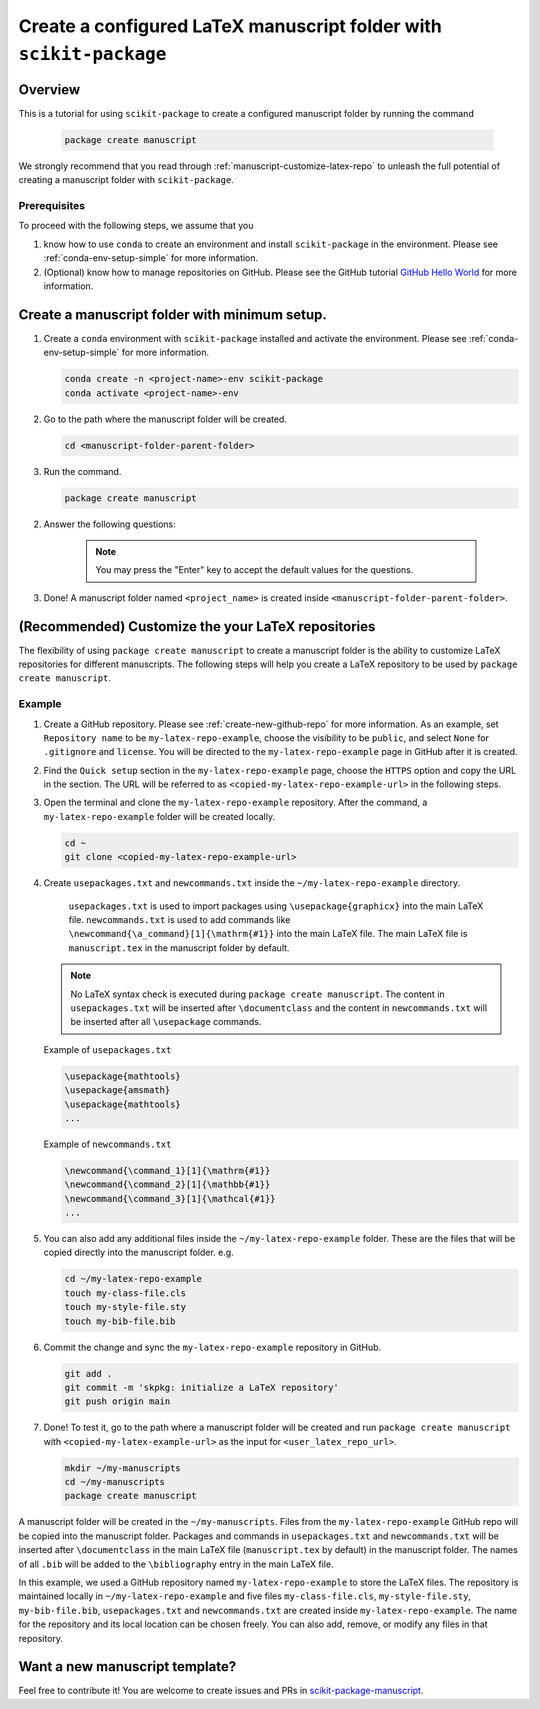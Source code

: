 .. _scikit-package-manuscript-tutorials:

Create a configured LaTeX manuscript folder with ``scikit-package``
===================================================================

Overview
--------

This is a tutorial for using ``scikit-package`` to create a configured manuscript folder by running the command

   .. code-block:: bash

	package create manuscript

We strongly recommend that you read through :ref:`manuscript-customize-latex-repo` to unleash the full potential of creating a manuscript folder with ``scikit-package``.

Prerequisites
^^^^^^^^^^^^^^

To proceed with the following steps, we assume that you

#. know how to use ``conda`` to create an environment and install ``scikit-package`` in the environment. Please see :ref:`conda-env-setup-simple` for more information.
#. (Optional) know how to manage repositories on GitHub. Please see the GitHub tutorial `GitHub Hello World <https://docs.github.com/en/get-started/start-your-journey/hello-world>`_ for more information.

.. _manuscript-run-the-command:

Create a manuscript folder with minimum setup.
---------------------------------------------------------------
#. Create a ``conda`` environment with ``scikit-package`` installed and activate the environment. Please see :ref:`conda-env-setup-simple` for more information.

   .. code-block:: bash

	conda create -n <project-name>-env scikit-package
	conda activate <project-name>-env

#. Go to the path where the manuscript folder will be created.

   .. code-block:: bash

	cd <manuscript-folder-parent-folder>

#. Run the command.

   .. code-block:: bash

	package create manuscript

2. Answer the following questions:

    .. include:: ../snippets/user-input-manuscript.rst

    .. note::

        You may press the "Enter" key to accept the default values for the questions.

3. Done! A manuscript folder named ``<project_name>`` is created inside ``<manuscript-folder-parent-folder>``.

.. _manuscript-customize-latex-repo:

(Recommended) Customize the your LaTeX repositories
---------------------------------------------------

The flexibility of using ``package create manuscript`` to create a manuscript folder is the ability to customize LaTeX repositories for different manuscripts. The following steps will help you create a LaTeX repository to be used by ``package create manuscript``.

Example
^^^^^^^

#. Create a GitHub repository. Please see :ref:`create-new-github-repo` for more information. As an example, set ``Repository name`` to be ``my-latex-repo-example``, choose the visibility to be ``public``, and select ``None`` for ``.gitignore`` and ``license``. You will be directed to the ``my-latex-repo-example`` page in GitHub after it is created.

#. Find the ``Quick setup`` section in the ``my-latex-repo-example`` page, choose the ``HTTPS`` option and copy the URL in the section. The URL will be referred to as ``<copied-my-latex-repo-example-url>`` in the following steps.

#. Open the terminal and clone the ``my-latex-repo-example`` repository. After the command, a ``my-latex-repo-example`` folder will be created locally.

   .. code-block:: bash

        cd ~
	git clone <copied-my-latex-repo-example-url>

#. Create ``usepackages.txt`` and ``newcommands.txt`` inside the ``~/my-latex-repo-example`` directory.

    ``usepackages.txt`` is used to import packages using ``\usepackage{graphicx}`` into the main LaTeX file. ``newcommands.txt`` is used to add commands like ``\newcommand{\a_command}[1]{\mathrm{#1}}`` into the main LaTeX file. The main LaTeX file is ``manuscript.tex`` in the manuscript folder by default.

   .. note::
      No LaTeX syntax check is executed during ``package create manuscript``. The content in ``usepackages.txt`` will be inserted after ``\documentclass`` and the content in ``newcommands.txt`` will be inserted after all ``\usepackage`` commands.

   Example of ``usepackages.txt``

   .. code-block:: text

	\usepackage{mathtools}
	\usepackage{amsmath}
	\usepackage{mathtools}
	...

   Example of ``newcommands.txt``

   .. code-block:: text

	\newcommand{\command_1}[1]{\mathrm{#1}}
	\newcommand{\command_2}[1]{\mathbb{#1}}
	\newcommand{\command_3}[1]{\mathcal{#1}}
	...


#. You can also add any additional files inside the ``~/my-latex-repo-example`` folder. These are the files that will be copied directly into the manuscript folder. e.g.

   .. code-block:: bash

	cd ~/my-latex-repo-example
	touch my-class-file.cls
	touch my-style-file.sty
	touch my-bib-file.bib


#. Commit the change and sync the ``my-latex-repo-example`` repository in GitHub.

   .. code-block:: bash

	git add .
	git commit -m 'skpkg: initialize a LaTeX repository'
	git push origin main

#. Done! To test it, go to the path where a manuscript folder will be created and run ``package create manuscript`` with ``<copied-my-latex-example-url>`` as the input for ``<user_latex_repo_url>``.

   .. code-block:: bash

	mkdir ~/my-manuscripts
	cd ~/my-manuscripts
	package create manuscript

A manuscript folder will be created in the ``~/my-manuscripts``. Files from the ``my-latex-repo-example`` GitHub repo will be copied into the manuscript folder. Packages and commands in ``usepackages.txt`` and ``newcommands.txt`` will be inserted after ``\documentclass`` in the main LaTeX file (``manuscript.tex`` by default) in the manuscript folder. The names of all ``.bib``  will be added to the ``\bibliography`` entry in the main LaTeX file.

In this example, we used a GitHub repository named ``my-latex-repo-example`` to store the LaTeX files. The repository is maintained locally in ``~/my-latex-repo-example`` and five files ``my-class-file.cls``, ``my-style-file.sty``, ``my-bib-file.bib``, ``usepackages.txt`` and ``newcommands.txt`` are created inside ``my-latex-repo-example``. The name for the repository and its local location can be chosen freely. You can also add, remove, or modify any files in that repository.

Want a new manuscript template?
----------------------------------------------------------------------

Feel free to contribute it! You are welcome to create issues and PRs in `scikit-package-manuscript <https://github.com/scikit-package/scikit-package-manuscript>`_.
